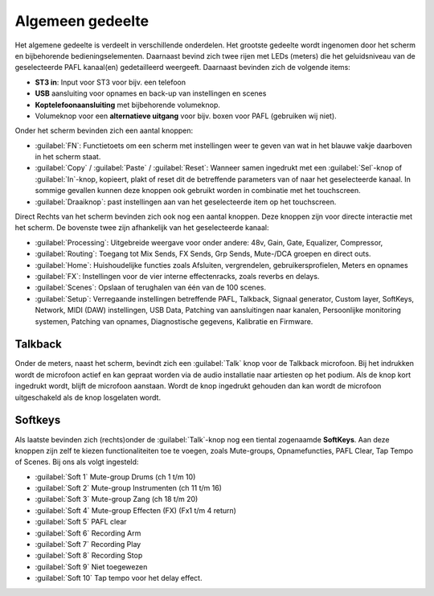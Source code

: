 Algemeen gedeelte
=================

.. image:: /images/algemeen-gedeelte.png

Het algemene gedeelte is verdeelt in verschillende onderdelen. Het grootste gedeelte wordt ingenomen door het scherm en bijbehorende bedieningselementen. Daarnaast bevind zich twee rijen met LEDs (meters) die het geluidsniveau van de geselecteerde PAFL kanaal(en) gedetailleerd weergeeft. Daarnaast bevinden zich de volgende items:

- **ST3 in**: Input voor ST3 voor bijv. een telefoon
- **USB** aansluiting voor opnames en back-up van instellingen en scenes
- **Koptelefoonaansluiting** met bijbehorende volumeknop.
- Volumeknop voor een **alternatieve uitgang** voor bijv. boxen voor PAFL (gebruiken wij niet).


Onder het scherm bevinden zich een aantal knoppen:

- :guilabel:`FN`: Functietoets om een scherm met instellingen weer te geven van wat in het blauwe vakje daarboven in het scherm staat.
- :guilabel:`Copy` / :guilabel:`Paste` / :guilabel:`Reset`: Wanneer samen ingedrukt met een :guilabel:`Sel`-knop of :guilabel:`In`-knop, kopieert, plakt of reset dit de betreffende parameters van of naar het geselecteerde kanaal. In sommige gevallen kunnen deze knoppen ook gebruikt worden in combinatie met het touchscreen.
- :guilabel:`Draaiknop`: past instellingen aan van het geselecteerde item op het touchscreen.

Direct Rechts van het scherm bevinden zich ook nog een aantal knoppen. Deze knoppen zijn voor directe interactie met het scherm. De bovenste twee zijn afhankelijk van het geselecteerde kanaal:

.. image:: /images/schermknoppen.png
   :align: right

- :guilabel:`Processing`: Uitgebreide weergave voor onder andere: 48v, Gain, Gate, Equalizer, Compressor,
- :guilabel:`Routing`: Toegang tot Mix Sends, FX Sends, Grp Sends, Mute-/DCA groepen en direct outs.
- :guilabel:`Home`: Huishoudelijke functies zoals Afsluiten, vergrendelen, gebruikersprofielen, Meters en opnames
- :guilabel:`FX`: Instellingen voor de vier interne effectenracks, zoals reverbs en delays.
- :guilabel:`Scenes`: Opslaan of terughalen van één van de 100 scenes.
- :guilabel:`Setup`: Verregaande instellingen betreffende PAFL, Talkback, Signaal generator, Custom layer, SoftKeys, Network, MIDI (DAW) instellingen, USB Data, Patching van aansluitingen naar kanalen, Persoonlijke monitoring systemen, Patching van opnames, Diagnostische gegevens, Kalibratie en Firmware.

Talkback
--------
Onder de meters, naast het scherm, bevindt zich een :guilabel:`Talk` knop voor de Talkback microfoon. Bij het indrukken wordt de microfoon actief en kan gepraat worden via de audio installatie naar artiesten op het podium. Als de knop kort ingedrukt wordt, blijft de microfoon aanstaan. Wordt de knop ingedrukt gehouden dan kan wordt de microfoon uitgeschakeld als de knop losgelaten wordt.

Softkeys
--------
Als laatste bevinden zich (rechts)onder de :guilabel:`Talk`-knop nog een tiental zogenaamde **SoftKeys**. Aan deze knoppen zijn zelf te kiezen functionaliteiten toe te voegen, zoals Mute-groups, Opnamefuncties, PAFL Clear, Tap Tempo of Scenes. Bij ons als volgt ingesteld:

- :guilabel:`Soft 1` Mute-group Drums (ch 1 t/m 10)
- :guilabel:`Soft 2` Mute-group Instrumenten (ch 11 t/m 16)
- :guilabel:`Soft 3` Mute-group Zang (ch 18 t/m 20)
- :guilabel:`Soft 4` Mute-group Effecten (FX) (Fx1 t/m 4 return)
- :guilabel:`Soft 5` PAFL clear
- :guilabel:`Soft 6` Recording Arm
- :guilabel:`Soft 7` Recording Play
- :guilabel:`Soft 8` Recording Stop
- :guilabel:`Soft 9` Niet toegewezen
- :guilabel:`Soft 10` Tap tempo voor het delay effect.

